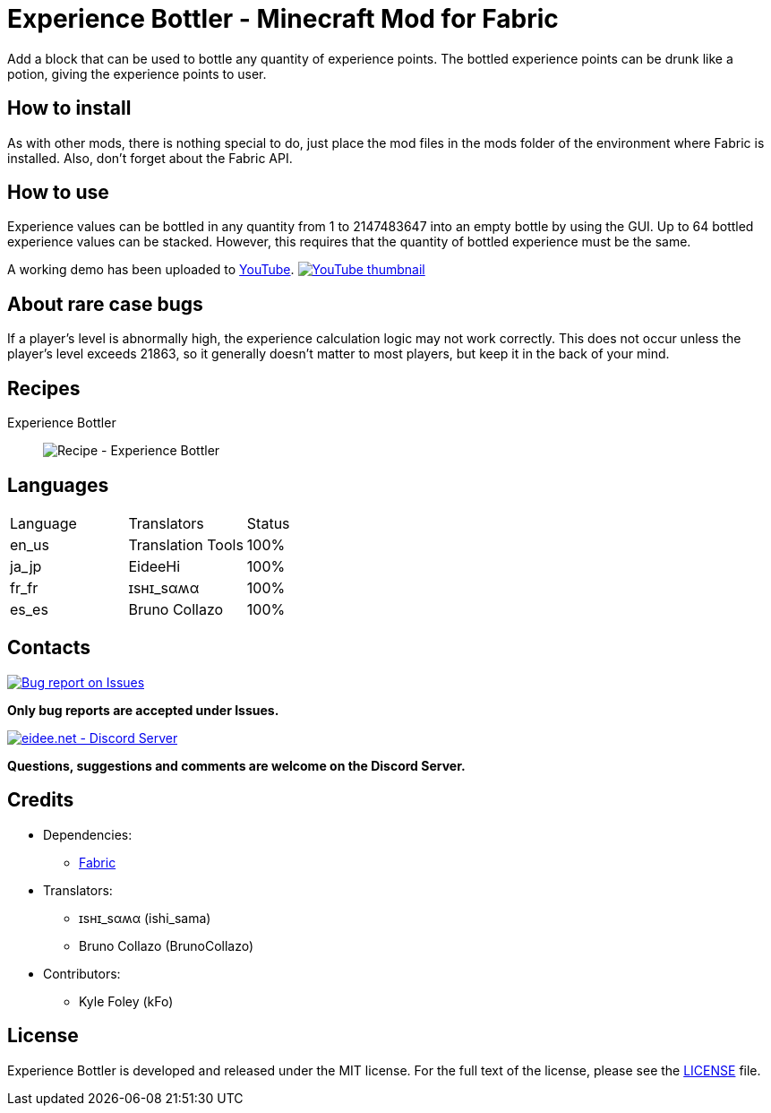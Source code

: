 = Experience Bottler - Minecraft Mod for Fabric
:image-uri-demo-thumbnail: https://app.box.com/shared/static/jdbl19h8s530e6rfotuj22k0lx7fez2e.png
:image-uri-recipe-experience-bottler: https://app.box.com/shared/static/2belshm5padmppgegk43vpaw0i46j89l.png
:image-uri-bug-report: https://app.box.com/shared/static/g2v3vbju4jazq7kycoigp60ltki2kw8i.png
:image-uri-discord: https://app.box.com/shared/static/0s09ti60hvyyp5k98xyrnkfp683mrt9r.png
:uri-youtube-demo: https://youtu.be/ZtUIFA9R_CE
:uri-license: link:LICENSE
:uri-issues: https://github.com/eideehi/mc-experiencebottler/issues
:uri-fabric: https://fabricmc.net/
:uri-discord: https://discord.gg/DDQqxkK7s6

Add a block that can be used to bottle any quantity of experience points. The bottled experience points can be drunk like a potion, giving the experience points to user.

== How to install
As with other mods, there is nothing special to do, just place the mod files in the mods folder of the environment where Fabric is installed. Also, don't forget about the Fabric API.

== How to use
Experience values can be bottled in any quantity from 1 to 2147483647 into an empty bottle by using the GUI. Up to 64 bottled experience values can be stacked. However, this requires that the quantity of bottled experience must be the same.

A working demo has been uploaded to link:{uri-youtube-demo}[YouTube].
image:{image-uri-demo-thumbnail}[link={uri-youtube-demo},alt="YouTube thumbnail"]

== About rare case bugs
If a player's level is abnormally high, the experience calculation logic may not work correctly. This does not occur unless the player's level exceeds 21863, so it generally doesn't matter to most players, but keep it in the back of your mind.

== Recipes
Experience Bottler::
  image:{image-uri-recipe-experience-bottler}[Recipe - Experience Bottler]

== Languages
|===
|Language |Translators       |Status
|en_us    |Translation Tools |100%
|ja_jp    |EideeHi           |100%
|fr_fr    |ɪѕнɪ_ѕαʍα         |100%
|es_es    |Bruno Collazo     |100%
|===

== Contacts
image::{image-uri-bug-report}[link={uri-issues},alt="Bug report on Issues"]
*Only bug reports are accepted under Issues.*

image::{image-uri-discord}[link={uri-discord},alt="eidee.net - Discord Server"]
*Questions, suggestions and comments are welcome on the Discord Server.*

== Credits
* Dependencies:
** {uri-fabric}[Fabric]
* Translators:
** ɪѕнɪ_ѕαʍα (ishi_sama)
** Bruno Collazo (BrunoCollazo)
* Contributors:
** Kyle Foley (kFo)

== License
Experience Bottler is developed and released under the MIT license. For the full text of the license, please see the {uri-license}[LICENSE] file.
